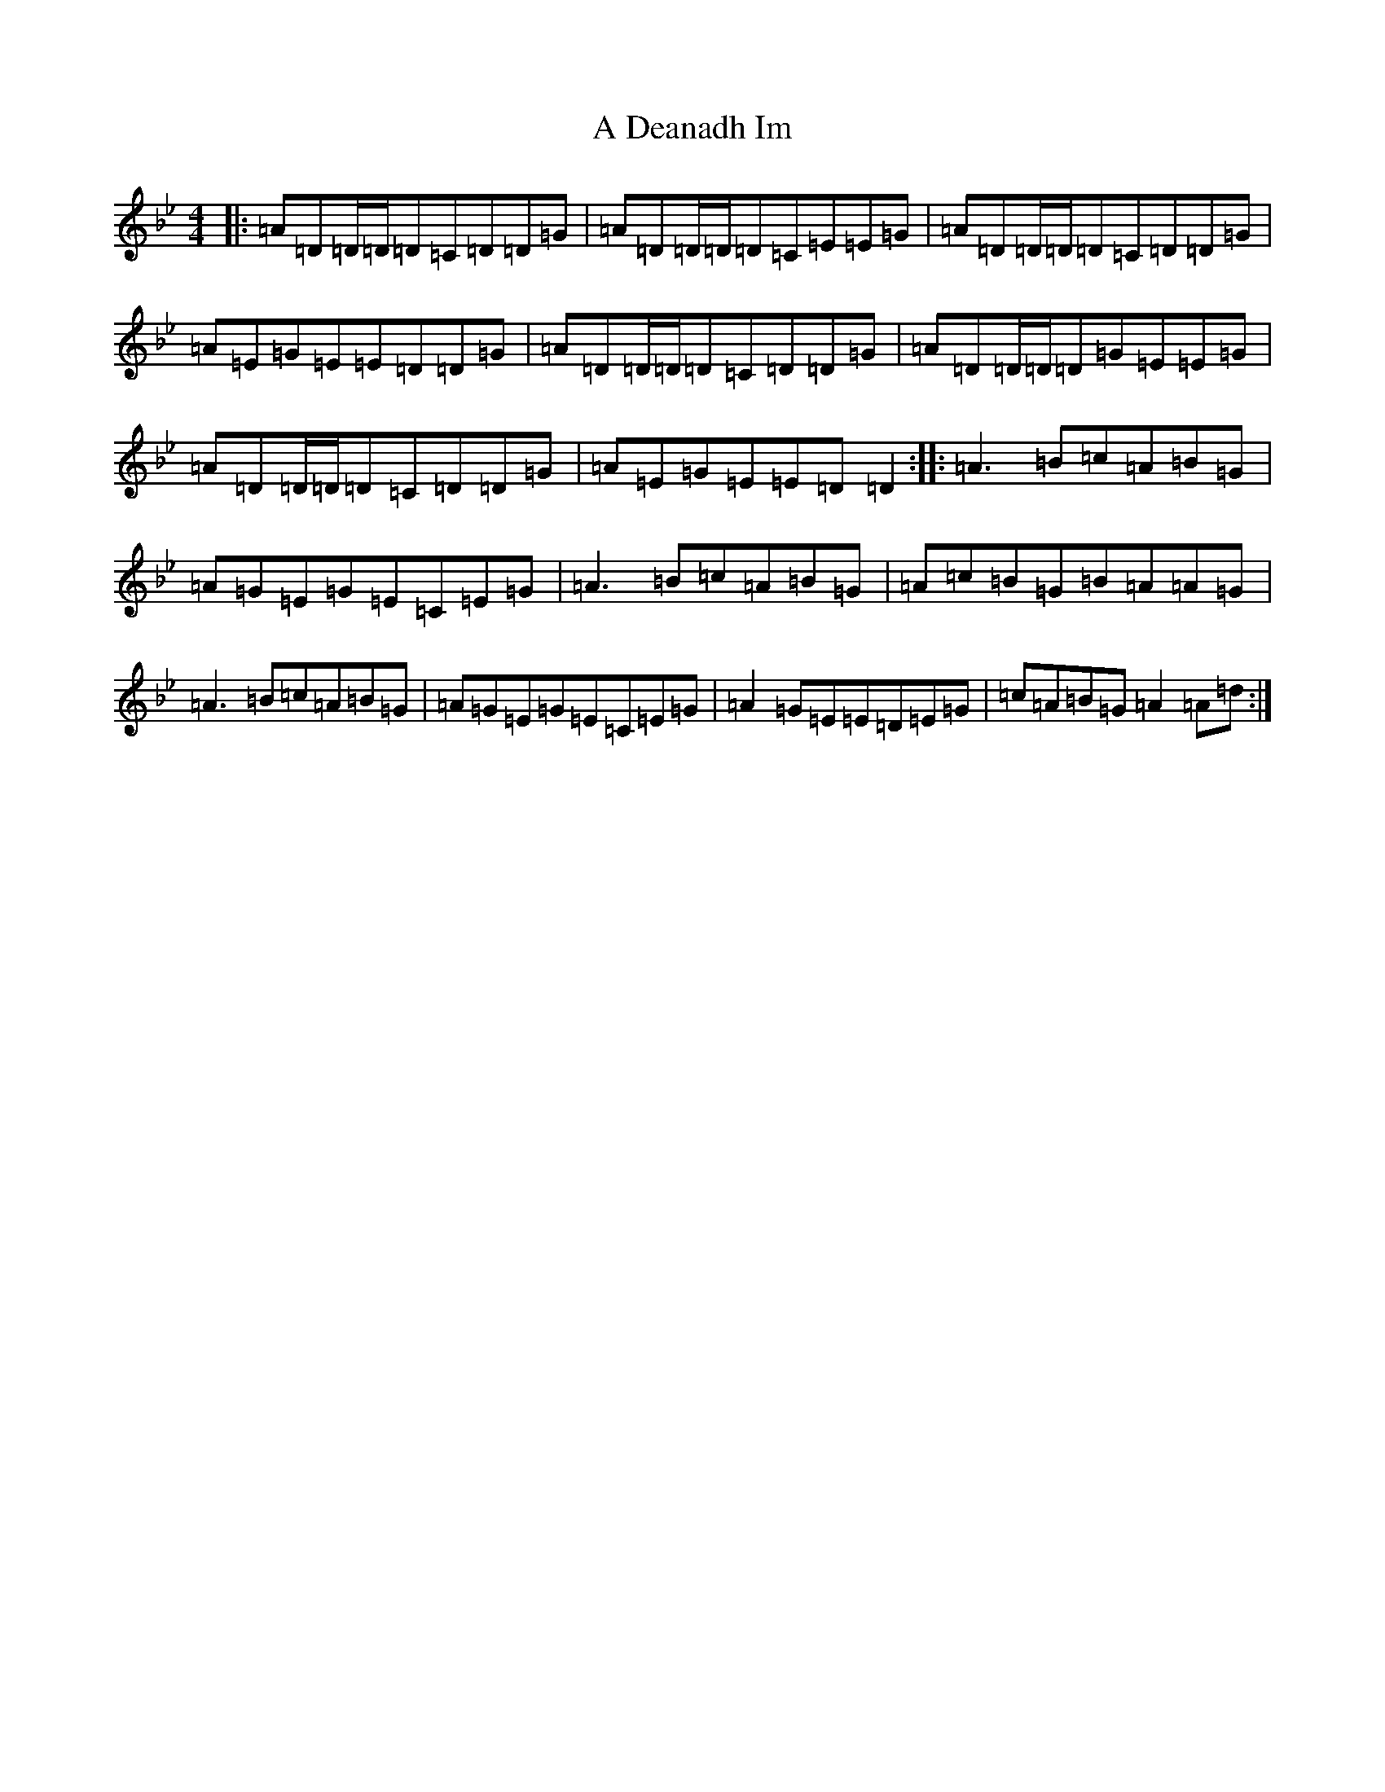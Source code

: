 X: 63
T: A Deanadh Im
S: https://thesession.org/tunes/4206#setting4206
Z: A Dorian
R: reel
M:4/4
L:1/8
K: C Dorian
|:=A=D=D/2=D/2=D=C=D=D=G|=A=D=D/2=D/2=D=C=E=E=G|=A=D=D/2=D/2=D=C=D=D=G|=A=E=G=E=E=D=D=G|=A=D=D/2=D/2=D=C=D=D=G|=A=D=D/2=D/2=D=G=E=E=G|=A=D=D/2=D/2=D=C=D=D=G|=A=E=G=E=E=D=D2:||:=A3=B=c=A=B=G|=A=G=E=G=E=C=E=G|=A3=B=c=A=B=G|=A=c=B=G=B=A=A=G|=A3=B=c=A=B=G|=A=G=E=G=E=C=E=G|=A2=G=E=E=D=E=G|=c=A=B=G=A2=A=d:|